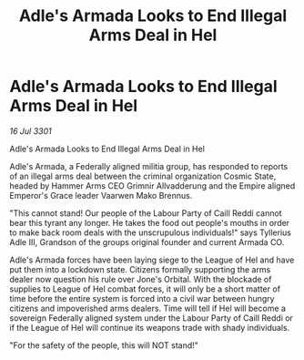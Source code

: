 :PROPERTIES:
:ID:       f5cd61f9-d2ae-480b-b3fa-0cbb9ec857ef
:END:
#+title: Adle's Armada Looks to End Illegal Arms Deal in Hel
#+filetags: :galnet:

* Adle's Armada Looks to End Illegal Arms Deal in Hel

/16 Jul 3301/

Adle's Armada Looks to End Illegal Arms Deal in Hel 
 
Adle's Armada, a Federally aligned militia group, has responded to reports of an illegal arms deal between the criminal organization Cosmic State, headed by Hammer Arms CEO Grimnir Allvadderung and the Empire aligned Emperor's Grace leader Vaarwen Mako Brennus.  

"This cannot stand! Our people of the Labour Party of Caill Reddi cannot bear this tyrant any longer. He takes the food out people's mouths in order to make back room deals with the unscrupulous individuals!" says Tyllerius Adle III, Grandson of the groups original founder and current Armada CO.  

Adle's Armada forces have been laying siege to the League of Hel and have put them into a lockdown state. Citizens formally supporting the arms dealer now question his rule over Jone's Orbital. With the blockade of supplies to League of Hel combat forces, it will only be a short matter of time before the entire system is forced into a civil war between hungry citizens and impoverished arms dealers. Time will tell if Hel will become a sovereign Federally aligned system under the Labour Party of Caill Reddi or if the League of Hel will continue its weapons trade with shady individuals. 

"For the safety of the people, this will NOT stand!"
